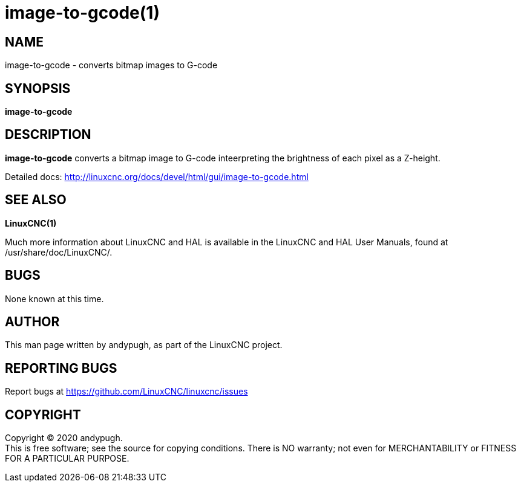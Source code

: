 = image-to-gcode(1)

== NAME

image-to-gcode - converts bitmap images to G-code

== SYNOPSIS

*image-to-gcode*

== DESCRIPTION

*image-to-gcode* converts a bitmap image to G-code inteerpreting the
brightness of each pixel as a Z-height.

Detailed docs:
http://linuxcnc.org/docs/devel/html/gui/image-to-gcode.html

== SEE ALSO

*LinuxCNC(1)*

Much more information about LinuxCNC and HAL is available in the
LinuxCNC and HAL User Manuals, found at /usr/share/doc/LinuxCNC/.

== BUGS

None known at this time.

== AUTHOR

This man page written by andypugh, as part of the LinuxCNC project.

== REPORTING BUGS

Report bugs at https://github.com/LinuxCNC/linuxcnc/issues

== COPYRIGHT

Copyright © 2020 andypugh. +
This is free software; see the source for copying conditions. There is
NO warranty; not even for MERCHANTABILITY or FITNESS FOR A PARTICULAR
PURPOSE.
